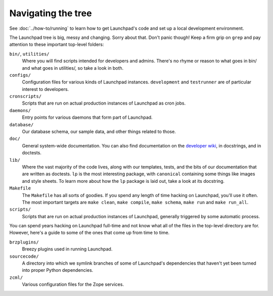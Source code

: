 ===================
Navigating the tree
===================

See :doc:`../how-to/running` to learn how to get Launchpad's code and set up
a local development environment.

The Launchpad tree is big, messy and changing.  Sorry about that.  Don't panic
though!  Keep a firm grip on ``grep`` and pay attention to
these important top-level folders:

``bin/``, ``utilities/``
    Where you will find scripts intended for developers and admins.  There's
    no rhyme or reason to what goes in bin/ and what goes in utilities/, so
    take a look in both.

``configs/``
    Configuration files for various kinds of Launchpad instances.
    ``development`` and ``testrunner`` are of particular interest to developers.

``cronscripts/``
    Scripts that are run on actual production instances of Launchpad as
    cron jobs.

``daemons/``
    Entry points for various daemons that form part of Launchpad.

``database/``
    Our database schema, our sample data, and other things related to those.

``doc/``
    General system-wide documentation. You can also find documentation on
    the `developer wiki <https://dev.launchpad.net/>`_, in docstrings, and
    in doctests.

``lib/``
    Where the vast majority of the code lives, along with our templates,
    tests, and the bits of our documentation that are written as doctests.
    ``lp`` is the most interesting package, with ``canonical`` containing
    some things like images and style sheets.  To learn more about how the
    ``lp`` package is laid out, take a look at its docstring.

``Makefile``
    The ``Makefile`` has all sorts of goodies.  If you spend any length of
    time hacking on Launchpad, you'll use it often.  The most important
    targets are ``make clean``, ``make compile``, ``make schema``, ``make
    run`` and ``make run_all``.

``scripts/``
    Scripts that are run on actual production instances of Launchpad,
    generally triggered by some automatic process.


You can spend years hacking on Launchpad full-time and not know what all of
the files in the top-level directory are for.  However, here's a guide to some
of the ones that come up from time to time.

``brzplugins/``
    Breezy plugins used in running Launchpad.

``sourcecode/``
    A directory into which we symlink branches of some of Launchpad's
    dependencies that haven't yet been turned into proper Python
    dependencies.

``zcml/``
    Various configuration files for the Zope services.
